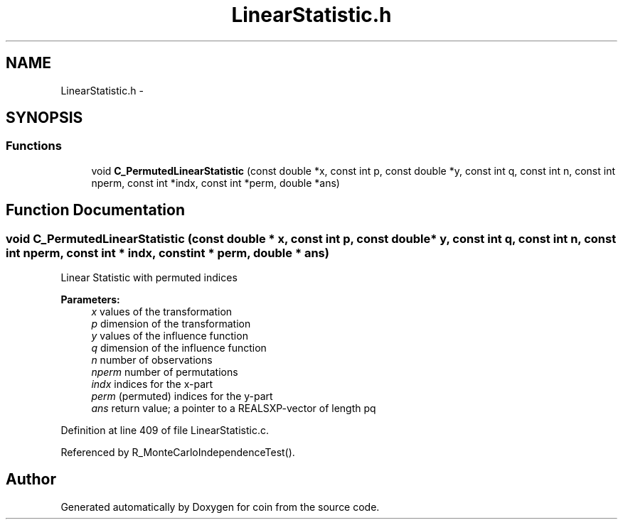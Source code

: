 .TH "LinearStatistic.h" 3 "17 Oct 2006" "coin" \" -*- nroff -*-
.ad l
.nh
.SH NAME
LinearStatistic.h \- 
.SH SYNOPSIS
.br
.PP
.SS "Functions"

.in +1c
.ti -1c
.RI "void \fBC_PermutedLinearStatistic\fP (const double *x, const int p, const double *y, const int q, const int n, const int nperm, const int *indx, const int *perm, double *ans)"
.br
.in -1c
.SH "Function Documentation"
.PP 
.SS "void C_PermutedLinearStatistic (const double * x, const int p, const double * y, const int q, const int n, const int nperm, const int * indx, const int * perm, double * ans)"
.PP
Linear Statistic with permuted indices
.br
 
.PP
\fBParameters:\fP
.RS 4
\fIx\fP values of the transformation 
.br
\fIp\fP dimension of the transformation 
.br
\fIy\fP values of the influence function 
.br
\fIq\fP dimension of the influence function 
.br
\fIn\fP number of observations 
.br
\fInperm\fP number of permutations 
.br
\fIindx\fP indices for the x-part 
.br
\fIperm\fP (permuted) indices for the y-part 
.br
\fIans\fP return value; a pointer to a REALSXP-vector of length pq 
.RE
.PP

.PP
Definition at line 409 of file LinearStatistic.c.
.PP
Referenced by R_MonteCarloIndependenceTest().
.SH "Author"
.PP 
Generated automatically by Doxygen for coin from the source code.
